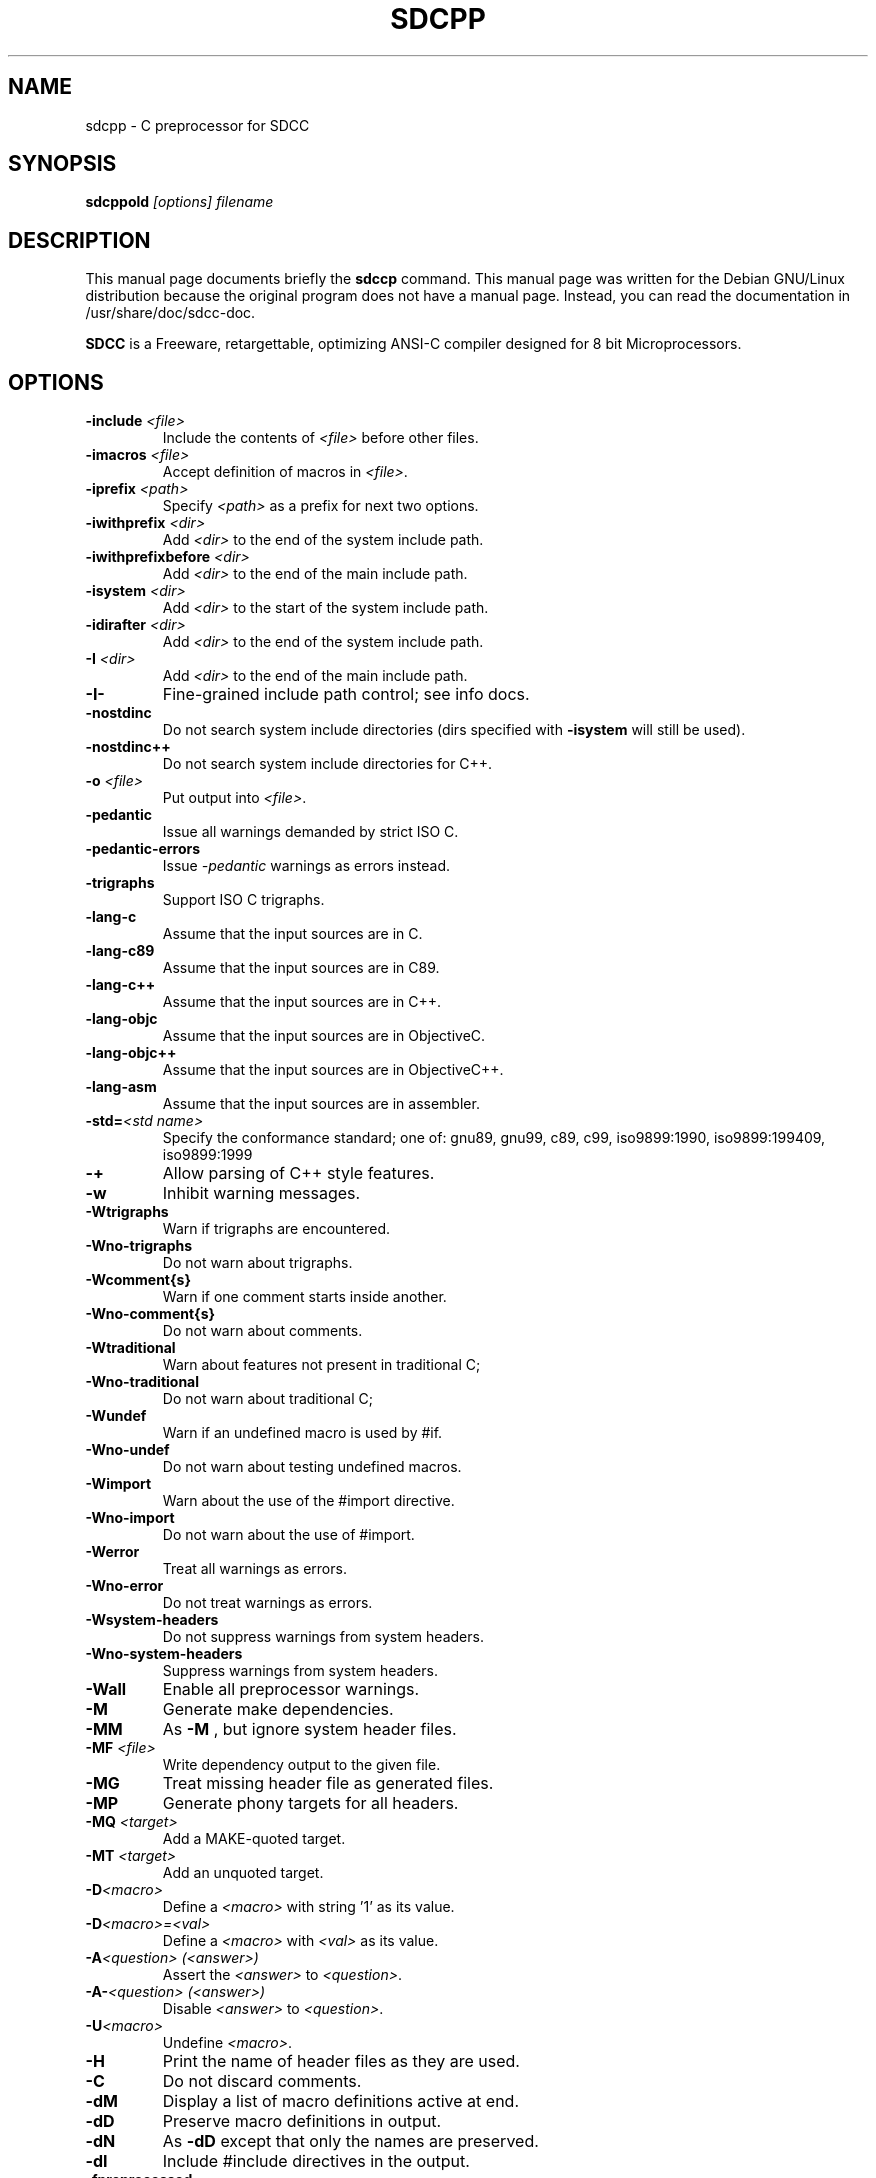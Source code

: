 .TH SDCPP 1 
.SH NAME
sdcpp \- C preprocessor for SDCC
.SH SYNOPSIS
.B sdcppold
.I "[options] filename"
.SH "DESCRIPTION"
This manual page documents briefly the
.BR sdccp
command.
This manual page was written for the Debian GNU/Linux distribution
because the original program does not have a manual page.
Instead, you can read the documentation in
/usr/share/doc/sdcc-doc.
.PP
.B SDCC
is a Freeware, retargettable, optimizing ANSI-C compiler
designed for 8 bit Microprocessors.
.SH OPTIONS
.TP
.BI "\-include " "<file>"
Include the contents of
.I <file>\c
\& before other files.
.TP
.BI "\-imacros " "<file>"
Accept definition of macros in 
.I <file>\c
\&.
.TP
.BI "\-iprefix " "<path>"
Specify 
.I <path>\c
\& as a prefix for next two options.
.TP
.BI "\-iwithprefix " "<dir>"
Add 
.I <dir>\c
\& to the end of the system include path.
.TP
.BI "\-iwithprefixbefore " "<dir>"
Add 
.I <dir>\c
\& to the end of the main include path.
.TP
.BI "\-isystem " "<dir>"
Add 
.I <dir>\c
\& to the start of the system include path.
.TP
.BI "\-idirafter " "<dir>"
Add 
.I <dir>\c
\& to the end of the system include path.
.TP
.BI "-I " "<dir>"   
Add 
.I <dir>\c
\& to the end of the main include path.
.TP
.B "\-I\-"
Fine-grained include path control; see info docs.
.TP
.B "\-nostdinc"
Do not search system include directories (dirs specified with 
.B -isystem\c
\& will still be used).
.TP
.B "\-nostdinc++"
Do not search system include directories for C++.
.TP
.BI "-o " "<file>"
Put output into 
.I <file>\c
\&.
.TP
.B "\-pedantic"
Issue all warnings demanded by strict ISO C.
.TP
.B "\-pedantic-errors"
Issue 
.I \-pedantic\c
\& warnings as errors instead.
.TP
.B "\-trigraphs"
Support ISO C trigraphs.
.TP
.B "\-lang-c"
Assume that the input sources are in C.
.TP
.B "\-lang-c89"
Assume that the input sources are in C89.
.TP
.B "\-lang-c++"
Assume that the input sources are in C++.
.TP
.B "\-lang-objc"
Assume that the input sources are in ObjectiveC.
.TP
.B "\-lang-objc++"
Assume that the input sources are in ObjectiveC++.
.TP
.B "\-lang-asm"
Assume that the input sources are in assembler.
.TP
.BI "\-std=" "<std name>"
Specify the conformance standard; one of: 
gnu89, gnu99, c89, c99, iso9899:1990,
iso9899:199409, iso9899:1999
.TP
.B "\-+"
Allow parsing of C++ style features.
.TP
.B "\-w"
Inhibit warning messages.
.TP
.B "\-Wtrigraphs"
Warn if trigraphs are encountered.
.TP
.B "\-Wno-trigraphs"
Do not warn about trigraphs.
.TP
.B "\-Wcomment{s}"
Warn if one comment starts inside another.
.TP
.B "\-Wno-comment{s}"
Do not warn about comments.
.TP
.B "\-Wtraditional"
Warn about features not present in traditional C;
.TP
.B "\-Wno-traditional"
Do not warn about traditional C;
.TP
.B "\-Wundef"
Warn if an undefined macro is used by #if.
.TP
.B "\-Wno-undef"
Do not warn about testing undefined macros.
.TP
.B "\-Wimport"
Warn about the use of the #import directive.
.TP
.B "\-Wno-import"
Do not warn about the use of #import.
.TP
.B "\-Werror"
Treat all warnings as errors.
.TP
.B "\-Wno-error"
Do not treat warnings as errors.
.TP
.B "\-Wsystem-headers"
Do not suppress warnings from system headers.
.TP
.B "\-Wno-system-headers"
Suppress warnings from system headers.
.TP
.B "\-Wall"
Enable all preprocessor warnings.
.TP
.B "\-M"
Generate make dependencies.
.TP
.B "\-MM"                       
As 
.B "\-M"\c
\&, but ignore system header files.
.TP
.BI "\-MF " "<file>"
Write dependency output to the given file.
.TP
.B "\-MG"
Treat missing header file as generated files.
.TP
.B "\-MP"
Generate phony targets for all headers.
.TP
.BI "\-MQ " "<target>"
Add a MAKE-quoted target.
.TP
.BI "\-MT " "<target>"
Add an unquoted target.
.TP
.BI "\-D" "<macro>"                 
Define a 
.I <macro>\c
\& with string '1' as its value.
.TP
.BI "\-D" "<macro>=<val>"           
Define a 
.I <macro>\c
\& with 
.I <val>\c
\& as its value.
.TP
.BI "\-A" "<question> (<answer>)"   
Assert the 
.I <answer>\c
\& to 
.I <question>\c
\&.
.TP
.BI "\-A\-" "<question> (<answer>)"
Disable
.I <answer>\c
\& to 
.I <question>\c
\&.
.TP 
.BI "-U" "<macro>"
Undefine 
.I <macro>\c
\&.
.TP
.B "\-H"
Print the name of header files as they are used.
.TP
.B "\-C"
Do not discard comments.
.TP
.B "\-dM"
Display a list of macro definitions active at end.
.TP
.B "\-dD"
Preserve macro definitions in output.
.TP
.B "\-dN"
As 
.B \-dD\c
\& except that only the names are preserved.
.TP
.B "\-dI"
Include #include directives in the output.
.TP
.B "\-fpreprocessed"
Treat the input file as already preprocessed.
.TP
.BI "\-ftabstop=" "<number>"
Distance between tab stops for column reporting.
.TP
.B "\-P"
Do not generate #line directives.
.TP
.B "\-$"
Do not allow '$' in identifiers.
.TP
.B "\-remap"
Remap file names when including files.
.TP
.B "\-v or \-\-version"
Display the version number.
.TP
.B "\-h or \-\-help"
Show summary of options.

.SH AUTHOR
This manual page was written by Aurelien Jarno <aurel32@debian.org>,
for the Debian GNU/Linux system (but may be used by others).

